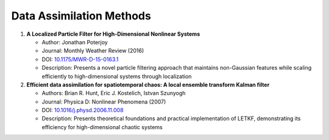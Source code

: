 Data Assimilation Methods
=========================

1. **A Localized Particle Filter for High-Dimensional Nonlinear Systems**
   
   - Author: Jonathan Poterjoy
   - Journal: Monthly Weather Review (2016)
   - DOI: `10.1175/MWR-D-15-0163.1 <https://journals.ametsoc.org/view/journals/mwre/144/1/mwr-d-15-0163.1.xml>`_
   - Description: Presents a novel particle filtering approach that maintains 
     non-Gaussian features while scaling efficiently to high-dimensional systems 
     through localization

2. **Efficient data assimilation for spatiotemporal chaos: A local ensemble transform Kalman filter**
   
   - Authors: Brian R. Hunt, Eric J. Kostelich, Istvan Szunyogh
   - Journal: Physica D: Nonlinear Phenomena (2007)
   - DOI: `10.1016/j.physd.2006.11.008 <https://doi.org/10.1016/j.physd.2006.11.008>`_
   - Description: Presents theoretical foundations and practical implementation of LETKF,
     demonstrating its efficiency for high-dimensional chaotic systems
